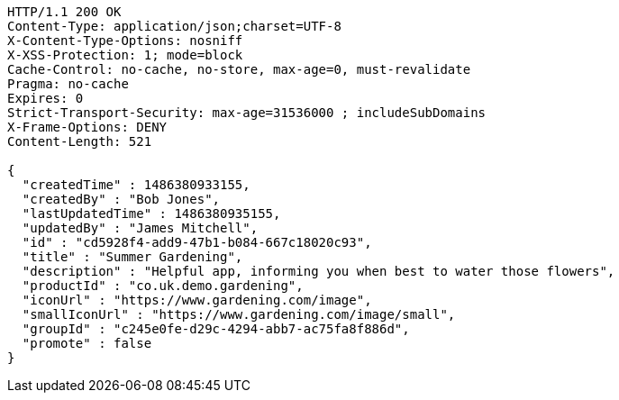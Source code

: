 [source,http,options="nowrap"]
----
HTTP/1.1 200 OK
Content-Type: application/json;charset=UTF-8
X-Content-Type-Options: nosniff
X-XSS-Protection: 1; mode=block
Cache-Control: no-cache, no-store, max-age=0, must-revalidate
Pragma: no-cache
Expires: 0
Strict-Transport-Security: max-age=31536000 ; includeSubDomains
X-Frame-Options: DENY
Content-Length: 521

{
  "createdTime" : 1486380933155,
  "createdBy" : "Bob Jones",
  "lastUpdatedTime" : 1486380935155,
  "updatedBy" : "James Mitchell",
  "id" : "cd5928f4-add9-47b1-b084-667c18020c93",
  "title" : "Summer Gardening",
  "description" : "Helpful app, informing you when best to water those flowers",
  "productId" : "co.uk.demo.gardening",
  "iconUrl" : "https://www.gardening.com/image",
  "smallIconUrl" : "https://www.gardening.com/image/small",
  "groupId" : "c245e0fe-d29c-4294-abb7-ac75fa8f886d",
  "promote" : false
}
----
